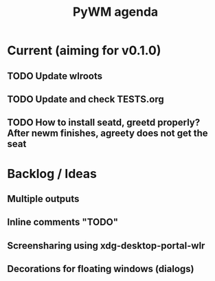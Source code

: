 #+TITLE: PyWM agenda

* Current (aiming for v0.1.0)
** TODO Update wlroots
** TODO Update and check TESTS.org
** TODO How to install seatd, greetd properly? After newm finishes, agreety does not get the seat

* Backlog / Ideas
** Multiple outputs
** Inline comments "TODO"
** Screensharing using xdg-desktop-portal-wlr
** Decorations for floating windows (dialogs)
